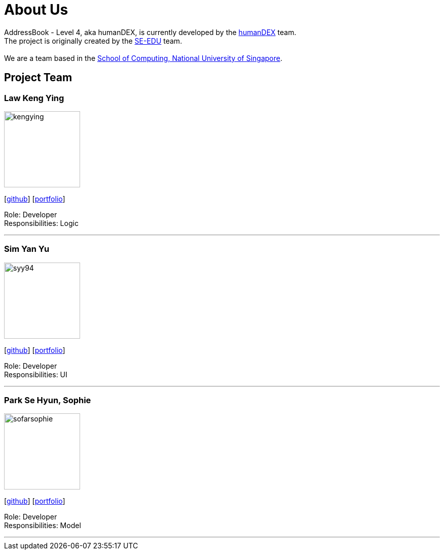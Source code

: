 = About Us
:relfileprefix: team/
ifdef::env-github,env-browser[:outfilesuffix: .adoc]
:imagesDir: images
:stylesDir: stylesheets

AddressBook - Level 4, aka humanDEX, is currently developed by the https://github.com/CS2103AUG2017-F11-B1[humanDEX] team. +
The project is originally created by the https://se-edu.github.io/docs/Team.html[SE-EDU] team. +
{empty} +
We are a team based in the http://www.comp.nus.edu.sg[School of Computing, National University of Singapore].

== Project Team

=== Law Keng Ying
image::kengying.png[width="150", align="left"]
{empty}[http://github.com/kengying[github]] [<<kengying#, portfolio>>]

Role: Developer +
Responsibilities: Logic

'''

=== Sim Yan Yu
image::syy94.jpg[width="150", align="left"]
{empty}[http://github.com/syy94[github]] [<<syy94#, portfolio>>]

Role: Developer +
Responsibilities: UI

'''

=== Park Se Hyun, Sophie
image::sofarsophie.png[width="150", align="left"]
{empty}[http://github.com/sofarsophie[github]] [<<sofarsophie#, portfolio>>]

Role: Developer +
Responsibilities: Model

'''


